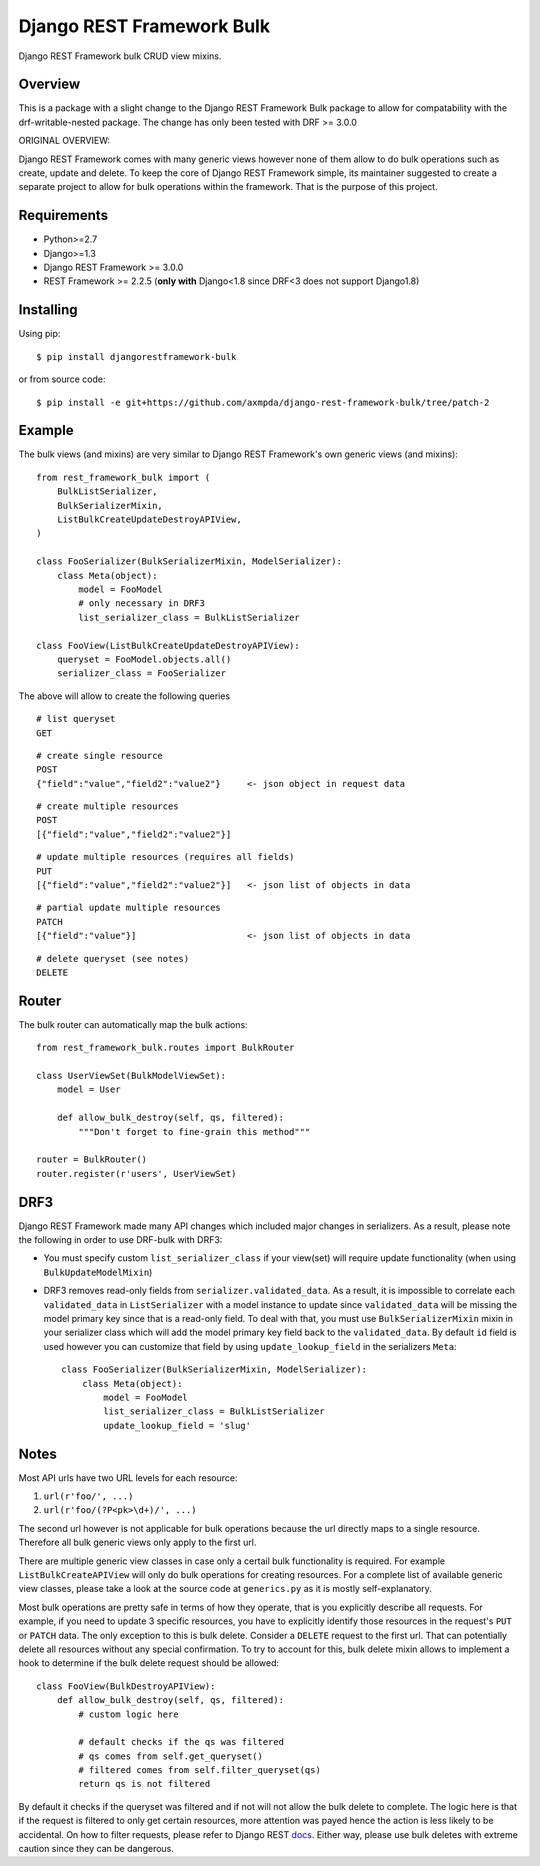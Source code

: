 Django REST Framework Bulk
==========================

.. image:: https://badge.fury.io/py/djangorestframework-bulk.png
    :target: http://badge.fury.io/py/djangorestframework-bulk

.. image:: https://travis-ci.org/miki725/django-rest-framework-bulk.svg?branch=master
    :target: https://travis-ci.org/miki725/django-rest-framework-bulk

Django REST Framework bulk CRUD view mixins.

Overview
--------

This is a package with a slight change to the Django REST Framework Bulk package to allow for compatability with the drf-writable-nested package.
The change has only been tested with DRF >= 3.0.0

ORIGINAL OVERVIEW:

Django REST Framework comes with many generic views however none
of them allow to do bulk operations such as create, update and delete.
To keep the core of Django REST Framework simple, its maintainer
suggested to create a separate project to allow for bulk operations
within the framework. That is the purpose of this project.

Requirements
------------

* Python>=2.7
* Django>=1.3
* Django REST Framework >= 3.0.0
* REST Framework >= 2.2.5
  (**only with** Django<1.8 since DRF<3 does not support Django1.8)

Installing
----------

Using pip::

    $ pip install djangorestframework-bulk

or from source code::

    $ pip install -e git+https://github.com/axmpda/django-rest-framework-bulk/tree/patch-2

Example
-------

The bulk views (and mixins) are very similar to Django REST Framework's own
generic views (and mixins)::

    from rest_framework_bulk import (
        BulkListSerializer,
        BulkSerializerMixin,
        ListBulkCreateUpdateDestroyAPIView,
    )

    class FooSerializer(BulkSerializerMixin, ModelSerializer):
        class Meta(object):
            model = FooModel
            # only necessary in DRF3
            list_serializer_class = BulkListSerializer

    class FooView(ListBulkCreateUpdateDestroyAPIView):
        queryset = FooModel.objects.all()
        serializer_class = FooSerializer

The above will allow to create the following queries

::

    # list queryset
    GET

::

    # create single resource
    POST
    {"field":"value","field2":"value2"}     <- json object in request data

::

    # create multiple resources
    POST
    [{"field":"value","field2":"value2"}]

::

    # update multiple resources (requires all fields)
    PUT
    [{"field":"value","field2":"value2"}]   <- json list of objects in data

::

    # partial update multiple resources
    PATCH
    [{"field":"value"}]                     <- json list of objects in data

::

    # delete queryset (see notes)
    DELETE

Router
------

The bulk router can automatically map the bulk actions::

    from rest_framework_bulk.routes import BulkRouter

    class UserViewSet(BulkModelViewSet):
        model = User

        def allow_bulk_destroy(self, qs, filtered):
            """Don't forget to fine-grain this method"""

    router = BulkRouter()
    router.register(r'users', UserViewSet)

DRF3
----

Django REST Framework made many API changes which included major changes
in serializers. As a result, please note the following in order to use
DRF-bulk with DRF3:

* You must specify custom ``list_serializer_class`` if your view(set)
  will require update functionality (when using ``BulkUpdateModelMixin``)
* DRF3 removes read-only fields from ``serializer.validated_data``.
  As a result, it is impossible to correlate each ``validated_data``
  in ``ListSerializer`` with a model instance to update since ``validated_data``
  will be missing the model primary key since that is a read-only field.
  To deal with that, you must use ``BulkSerializerMixin`` mixin in your serializer
  class which will add the model primary key field back to the ``validated_data``.
  By default ``id`` field is used however you can customize that field
  by using ``update_lookup_field`` in the serializers ``Meta``::

    class FooSerializer(BulkSerializerMixin, ModelSerializer):
        class Meta(object):
            model = FooModel
            list_serializer_class = BulkListSerializer
            update_lookup_field = 'slug'

Notes
-----

Most API urls have two URL levels for each resource:

1. ``url(r'foo/', ...)``
2. ``url(r'foo/(?P<pk>\d+)/', ...)``

The second url however is not applicable for bulk operations because
the url directly maps to a single resource. Therefore all bulk
generic views only apply to the first url.

There are multiple generic view classes in case only a certail
bulk functionality is required. For example ``ListBulkCreateAPIView``
will only do bulk operations for creating resources.
For a complete list of available generic view classes, please
take a look at the source code at ``generics.py`` as it is mostly
self-explanatory.

Most bulk operations are pretty safe in terms of how they operate,
that is you explicitly describe all requests. For example, if you
need to update 3 specific resources, you have to explicitly identify
those resources in the request's ``PUT`` or ``PATCH`` data.
The only exception to this is bulk delete. Consider a ``DELETE``
request to the first url. That can potentially delete all resources
without any special confirmation. To try to account for this, bulk delete
mixin allows to implement a hook to determine if the bulk delete
request should be allowed::

    class FooView(BulkDestroyAPIView):
        def allow_bulk_destroy(self, qs, filtered):
            # custom logic here

            # default checks if the qs was filtered
            # qs comes from self.get_queryset()
            # filtered comes from self.filter_queryset(qs)
            return qs is not filtered

By default it checks if the queryset was filtered and if not will not
allow the bulk delete to complete. The logic here is that if the request
is filtered to only get certain resources, more attention was payed hence
the action is less likely to be accidental. On how to filter requests,
please refer to Django REST
`docs <http://www.django-rest-framework.org/api-guide/filtering>`_.
Either way, please use bulk deletes with extreme caution since they
can be dangerous.
